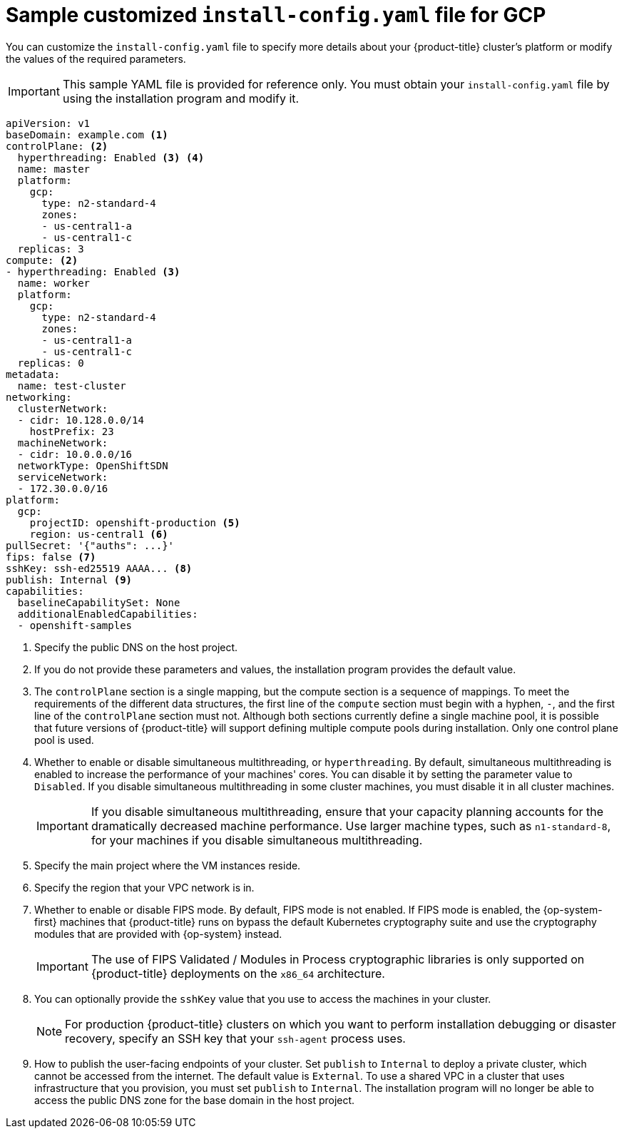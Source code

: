// Module included in the following assemblies:
//
// * installing/installing_gcp/installing-gcp-user-infra-vpc.adoc

[id="installation-gcp-user-infra-shared-vpc-config-yaml_{context}"]
= Sample customized `install-config.yaml` file for GCP

You can customize the `install-config.yaml` file to specify more details about your {product-title} cluster's platform or modify the values of the required parameters.

[IMPORTANT]
====
This sample YAML file is provided for reference only. You must obtain your `install-config.yaml` file by using the installation program and modify it.
====

[source,yaml]
----
apiVersion: v1
baseDomain: example.com <1>
controlPlane: <2>
  hyperthreading: Enabled <3> <4>
  name: master
  platform:
    gcp:
      type: n2-standard-4
      zones:
      - us-central1-a
      - us-central1-c
  replicas: 3
compute: <2>
- hyperthreading: Enabled <3>
  name: worker
  platform:
    gcp:
      type: n2-standard-4
      zones:
      - us-central1-a
      - us-central1-c
  replicas: 0
metadata:
  name: test-cluster
networking:
  clusterNetwork:
  - cidr: 10.128.0.0/14
    hostPrefix: 23
  machineNetwork:
  - cidr: 10.0.0.0/16
ifndef::openshift-origin[]
  networkType: OpenShiftSDN
endif::openshift-origin[]
ifdef::openshift-origin[]
  networkType: OVNKubernetes
endif::openshift-origin[]
  serviceNetwork:
  - 172.30.0.0/16
platform:
  gcp:
    projectID: openshift-production <5>
    region: us-central1 <6>
pullSecret: '{"auths": ...}'
ifndef::openshift-origin[]
fips: false <7>
sshKey: ssh-ed25519 AAAA... <8>
publish: Internal <9>
endif::openshift-origin[]
ifdef::openshift-origin[]
sshKey: ssh-ed25519 AAAA... <7>
publish: Internal <8>
endif::openshift-origin[]
capabilities:
  baselineCapabilitySet: None
  additionalEnabledCapabilities:
  - openshift-samples
----
<1> Specify the public DNS on the host project.
<2> If you do not provide these parameters and values, the installation program provides the default value.
<3> The `controlPlane` section is a single mapping, but the compute section is a sequence of mappings. To meet the requirements of the different data structures, the first line of the `compute` section must begin with a hyphen, `-`, and the first line of the `controlPlane` section must not. Although both sections currently define a single machine pool, it is possible that future versions of {product-title} will support defining multiple compute pools during installation. Only one control plane pool is used.
<4> Whether to enable or disable simultaneous multithreading, or `hyperthreading`. By default, simultaneous multithreading is enabled to increase the performance of your machines' cores. You can disable it by setting the parameter value to `Disabled`. If you disable simultaneous multithreading in some cluster machines, you must disable it in all cluster machines.
+
[IMPORTANT]
====
If you disable simultaneous multithreading, ensure that your capacity planning accounts for the dramatically decreased machine performance. Use larger machine types, such as `n1-standard-8`, for your machines if you disable simultaneous multithreading.
====
<5> Specify the main project where the VM instances reside.
<6> Specify the region that your VPC network is in.
ifndef::openshift-origin[]
<7> Whether to enable or disable FIPS mode. By default, FIPS mode is not enabled. If FIPS mode is enabled, the {op-system-first} machines that {product-title} runs on bypass the default Kubernetes cryptography suite and use the cryptography modules that are provided with {op-system} instead.
+
[IMPORTANT]
====
The use of FIPS Validated / Modules in Process cryptographic libraries is only supported on {product-title} deployments on the `x86_64` architecture.
====
<8> You can optionally provide the `sshKey` value that you use to access the machines in your cluster.
endif::openshift-origin[]
ifdef::openshift-origin[]
<7> You can optionally provide the `sshKey` value that you use to access the machines in your cluster.
endif::openshift-origin[]
+
[NOTE]
====
For production {product-title} clusters on which you want to perform installation debugging or disaster recovery, specify an SSH key that your `ssh-agent` process uses.
====
ifndef::openshift-origin[]
<9> How to publish the user-facing endpoints of your cluster. Set `publish` to `Internal` to deploy a private cluster, which cannot be accessed from the internet. The default value is `External`.
To use a shared VPC in a cluster that uses infrastructure that you provision, you must set `publish` to `Internal`. The installation program will no longer be able to access the public DNS zone for the base domain in the host project.
endif::openshift-origin[]
ifdef::openshift-origin[]
<8> How to publish the user-facing endpoints of your cluster. Set `publish` to `Internal` to deploy a private cluster, which cannot be accessed from the internet. The default value is `External`.
To use a shared VPC in a cluster that uses infrastructure that you provision, you must set `publish` to `Internal`. The installation program will no longer be able to access the public DNS zone for the base domain in the host project.
endif::openshift-origin[]
